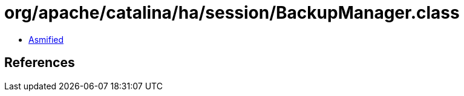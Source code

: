 = org/apache/catalina/ha/session/BackupManager.class

 - link:BackupManager-asmified.java[Asmified]

== References

